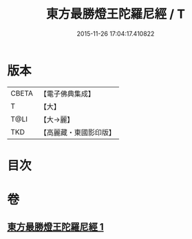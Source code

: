#+TITLE: 東方最勝燈王陀羅尼經 / T
#+DATE: 2015-11-26 17:04:17.410822
* 版本
 |     CBETA|【電子佛典集成】|
 |         T|【大】     |
 |      T@LI|【大→麗】   |
 |       TKD|【高麗藏・東國影印版】|

* 目次
* 卷
** [[file:KR6j0583_001.txt][東方最勝燈王陀羅尼經 1]]
